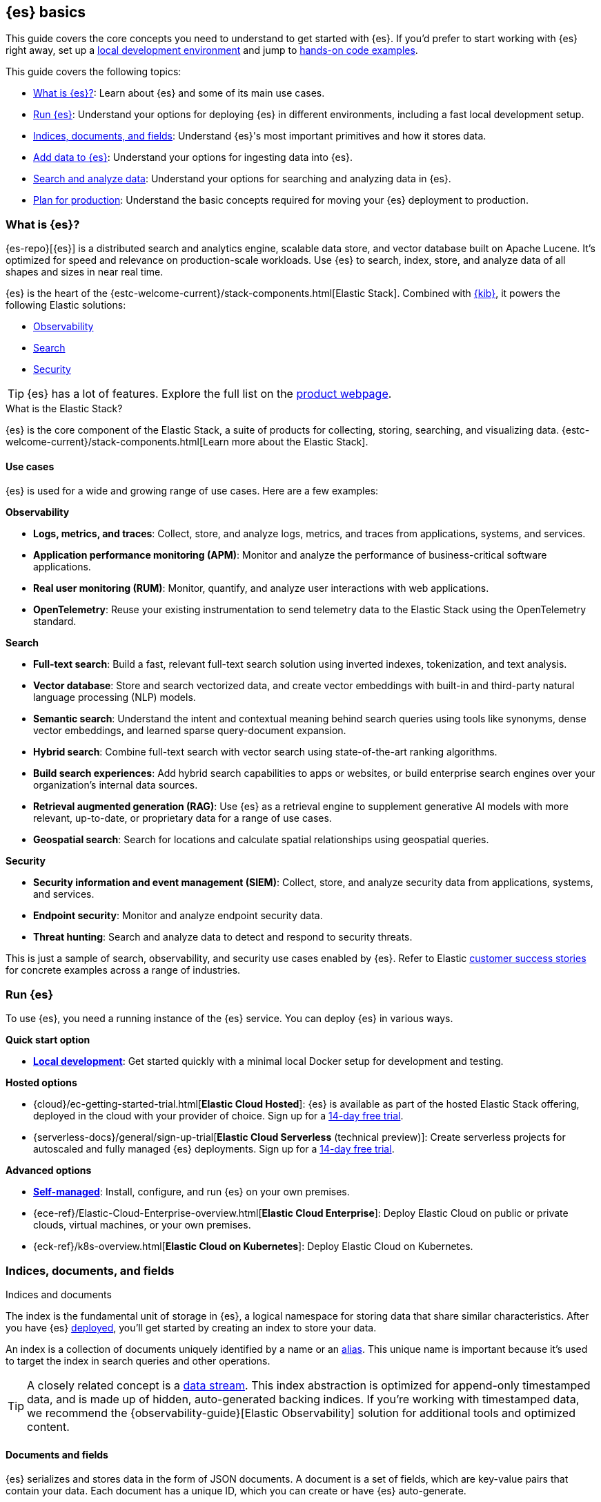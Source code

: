 [[elasticsearch-intro]]
== {es} basics

This guide covers the core concepts you need to understand to get started with {es}.
If you'd prefer to start working with {es} right away, set up a <<run-elasticsearch-locally,local development environment>> and jump to <<quickstart,hands-on code examples>>.

This guide covers the following topics:

* <<elasticsearch-intro-what-is-es>>: Learn about {es} and some of its main use cases.
* <<elasticsearch-intro-deploy>>: Understand your options for deploying {es} in different environments, including a fast local development setup.
* <<documents-indices>>: Understand {es}'s most important primitives and how it stores data.
* <<es-ingestion-overview>>: Understand your options for ingesting data into {es}.
* <<search-analyze>>: Understand your options for searching and analyzing data in {es}.
* <<scalability>>: Understand the basic concepts required for moving your {es} deployment to production.

[[elasticsearch-intro-what-is-es]]
=== What is {es}?

{es-repo}[{es}] is a distributed search and analytics engine, scalable data store, and vector database built on Apache Lucene.
It's optimized for speed and relevance on production-scale workloads.
Use {es} to search, index, store, and analyze data of all shapes and sizes in near real time.

{es} is the heart of the {estc-welcome-current}/stack-components.html[Elastic Stack]. 
Combined with https://www.elastic.co/kibana[{kib}], it powers the following Elastic solutions:

* https://www.elastic.co/observability[Observability]
* https://www.elastic.co/enterprise-search[Search]
* https://www.elastic.co/security[Security]

[TIP]
====
{es} has a lot of features. Explore the full list on the https://www.elastic.co/elasticsearch/features[product webpage^].
====

[discrete]
[[elasticsearch-intro-elastic-stack]]
.What is the Elastic Stack?
*******************************
{es} is the core component of the Elastic Stack, a suite of products for collecting, storing, searching, and visualizing data.
{estc-welcome-current}/stack-components.html[Learn more about the Elastic Stack].
*******************************

[discrete]
[[elasticsearch-intro-use-cases]]
==== Use cases

{es} is used for a wide and growing range of use cases. Here are a few examples:

**Observability**

* *Logs, metrics, and traces*: Collect, store, and analyze logs, metrics, and traces from applications, systems, and services.
* *Application performance monitoring (APM)*: Monitor and analyze the performance of business-critical software applications.
* *Real user monitoring (RUM)*: Monitor, quantify, and analyze user interactions with web applications.
* *OpenTelemetry*: Reuse your existing instrumentation to send telemetry data to the Elastic Stack using the OpenTelemetry standard.

**Search**

* *Full-text search*: Build a fast, relevant full-text search solution using inverted indexes, tokenization, and text analysis.
* *Vector database*: Store and search vectorized data, and create vector embeddings with built-in and third-party natural language processing (NLP) models.
* *Semantic search*: Understand the intent and contextual meaning behind search queries using tools like synonyms, dense vector embeddings, and learned sparse query-document expansion.
* *Hybrid search*: Combine full-text search with vector search using state-of-the-art ranking algorithms.
* *Build search experiences*: Add hybrid search capabilities to apps or websites, or build enterprise search engines over your organization's internal data sources.
* *Retrieval augmented generation (RAG)*: Use {es} as a retrieval engine to supplement generative AI models with more relevant, up-to-date, or proprietary data for a range of use cases.
* *Geospatial search*: Search for locations and calculate spatial relationships using geospatial queries.

**Security**

* *Security information and event management (SIEM)*: Collect, store, and analyze security data from applications, systems, and services.
* *Endpoint security*: Monitor and analyze endpoint security data.
* *Threat hunting*: Search and analyze data to detect and respond to security threats.

This is just a sample of search, observability, and security use cases enabled by {es}.
Refer to Elastic https://www.elastic.co/customers/success-stories[customer success stories] for concrete examples across a range of industries.

[[elasticsearch-intro-deploy]]
=== Run {es}

To use {es}, you need a running instance of the {es} service.
You can deploy {es} in various ways.

**Quick start option**

* <<run-elasticsearch-locally,*Local development*>>: Get started quickly with a minimal local Docker setup for development and testing.

**Hosted options**

* {cloud}/ec-getting-started-trial.html[*Elastic Cloud Hosted*]: {es} is available as part of the hosted Elastic Stack offering, deployed in the cloud with your provider of choice. Sign up for a https://cloud.elastic.co/registration[14-day free trial].
* {serverless-docs}/general/sign-up-trial[*Elastic Cloud Serverless* (technical preview)]: Create serverless projects for autoscaled and fully managed {es} deployments. Sign up for a https://cloud.elastic.co/serverless-registration[14-day free trial].

**Advanced options**

* <<elasticsearch-deployment-options,*Self-managed*>>: Install, configure, and run {es} on your own premises.
* {ece-ref}/Elastic-Cloud-Enterprise-overview.html[*Elastic Cloud Enterprise*]: Deploy Elastic Cloud on public or private clouds, virtual machines, or your own premises.
* {eck-ref}/k8s-overview.html[*Elastic Cloud on Kubernetes*]: Deploy Elastic Cloud on Kubernetes.

// new html page 
[[documents-indices]]
=== Indices, documents, and fields
++++
<titleabbrev>Indices and documents</titleabbrev>
++++

The index is the fundamental unit of storage in {es}, a logical namespace for storing data that share similar characteristics.
After you have {es} <<elasticsearch-intro-deploy,deployed>>, you'll get started by creating an index to store your data.

An index is a collection of documents uniquely identified by a name or an <<aliases,alias>>.
This unique name is important because it's used to target the index in search queries and other operations.

[TIP]
====
A closely related concept is a <<data-streams,data stream>>.
This index abstraction is optimized for append-only timestamped data, and is made up of hidden, auto-generated backing indices.
If you're working with timestamped data, we recommend the {observability-guide}[Elastic Observability] solution for additional tools and optimized content.
====

[discrete]
[[elasticsearch-intro-documents-fields]]
==== Documents and fields

{es} serializes and stores data in the form of JSON documents.
A document is a set of fields, which are key-value pairs that contain your data.
Each document has a unique ID, which you can create or have {es} auto-generate.

A simple {es} document might look like this:

[source,js]
----
{
  "_index": "my-first-elasticsearch-index",
  "_id": "DyFpo5EBxE8fzbb95DOa",
  "_version": 1,
  "_seq_no": 0,
  "_primary_term": 1,
  "found": true,
  "_source": {
    "email": "john@smith.com",
    "first_name": "John",
    "last_name": "Smith",
    "info": {
      "bio": "Eco-warrior and defender of the weak",
      "age": 25,
      "interests": [
        "dolphins",
        "whales"
      ]
    },
    "join_date": "2024/05/01"
  }
}
----
// NOTCONSOLE

[discrete]
[[elasticsearch-intro-documents-fields-data-metadata]]
==== Metadata fields

An indexed document contains data and metadata. <<mapping-fields,Metadata fields>> are system fields that store information about the documents.
In {es}, metadata fields are prefixed with an underscore.
For example, the following fields are metadata fields:

* `_index`: The name of the index where the document is stored.
* `_id`: The document's ID. IDs must be unique per index.

[discrete]
[[elasticsearch-intro-documents-fields-mappings]]
==== Mappings and data types

Each index has a <<mapping,mapping>> or schema for how the fields in your documents are indexed.
A mapping defines the <<mapping-types,data type>> for each field, how the field should be indexed,
and how it should be stored.
When adding documents to {es}, you have two options for mappings:

* <<mapping-dynamic, Dynamic mapping>>: Let {es} automatically detect the data types and create the mappings for you. Dynamic mapping helps you get started quickly, but might yield suboptimal results for your specific use case due to automatic field type inference.
* <<mapping-explicit, Explicit mapping>>: Define the mappings up front by specifying data types for each field. Recommended for production use cases, because you have full control over how your data is indexed to suit your specific use case.

[TIP]
====
You can use a combination of dynamic and explicit mapping on the same index.
This is useful when you have a mix of known and unknown fields in your data.
====

// New html page
[[es-ingestion-overview]]
=== Add data to {es}

There are multiple ways to ingest data into {es}.
The option that you choose depends on whether you're working with timestamped data or non-timestamped data, where the data is coming from, its complexity, and more.

[TIP]
====
You can load {kibana-ref}/connect-to-elasticsearch.html#_add_sample_data[sample data] into your {es} cluster using {kib}, to get started quickly.
====

[discrete]
[[es-ingestion-overview-general-content]]
==== General content

General content is data that does not have a timestamp.
This could be data like vector embeddings, website content, product catalogs, and more.
For general content, you have the following options for adding data to {es} indices:

* <<docs,API>>: Use the {es} <<docs,Document APIs>> to index documents directly, using the Dev Tools {kibana-ref}/console-kibana.html[Console], or cURL.
+
If you're building a website or app, then you can call Elasticsearch APIs using an https://www.elastic.co/guide/en/elasticsearch/client/index.html[{es} client] in the programming language of your choice. If you use the Python client, then check out the `elasticsearch-labs` repo for various https://github.com/elastic/elasticsearch-labs/tree/main/notebooks/search/python-examples[example notebooks]. 
* {kibana-ref}/connect-to-elasticsearch.html#upload-data-kibana[File upload]: Use the {kib} file uploader to index single files for one-off testing and exploration. The GUI guides you through setting up your index and field mappings.
* https://github.com/elastic/crawler[Web crawler]: Extract and index web page content into {es} documents.
* {enterprise-search-ref}/connectors.html[Connectors]: Sync data from various third-party data sources to create searchable, read-only replicas in {es}.

[discrete]
[[es-ingestion-overview-timestamped]]
==== Timestamped data

Timestamped data in {es} refers to datasets that include a timestamp field. If you use the {ecs-ref}/ecs-reference.html[Elastic Common Schema (ECS)], this field is named `@timestamp`.
This could be data like logs, metrics, and traces.

For timestamped data, you have the following options for adding data to {es} data streams:

* {fleet-guide}/fleet-overview.html[Elastic Agent and Fleet]: The preferred way to index timestamped data. Each Elastic Agent based integration includes default ingestion rules, dashboards, and visualizations to start analyzing your data right away.
You can use the Fleet UI in {kib} to centrally manage Elastic Agents and their policies.
* {beats-ref}/beats-reference.html[Beats]: If your data source isn't supported by Elastic Agent, use Beats to collect and ship data to Elasticsearch. You install a separate Beat for each type of data to collect.
* {logstash-ref}/introduction.html[Logstash]: Logstash is an open source data collection engine with real-time pipelining capabilities that supports a wide variety of data sources. You might use this option because neither Elastic Agent nor Beats supports your data source. You can also use Logstash to persist incoming data, or if you need to send the data to multiple destinations. 
* {cloud}/ec-ingest-guides.html[Language clients]: The linked tutorials demonstrate how to use {es} programming language clients to ingest data from an application. In these examples, {es} is running on Elastic Cloud, but the same principles apply to any {es} deployment.

[TIP]
====
If you're interested in data ingestion pipelines for timestamped data, use the decision tree in the {cloud}/ec-cloud-ingest-data.html#ec-data-ingest-pipeline[Elastic Cloud docs] to understand your options.
====

// New html page
[[search-analyze]]
=== Search and analyze data

You can use {es} as a basic document store to retrieve documents and their
metadata.
However, the real power of {es} comes from its advanced search and analytics capabilities.

You'll use a combination of an API endpoint and a query language to interact with your data.

[discrete]
[[search-analyze-rest-api]]
==== REST API

Use REST APIs to manage your {es} cluster, and to index
and search your data.
For testing purposes, you can submit requests
directly from the command line or through the Dev Tools {kibana-ref}/console-kibana.html[Console] in {kib}.
From your applications, you can use a
https://www.elastic.co/guide/en/elasticsearch/client/index.html[client]
in your programming language of choice.

Refer to <<getting-started,first steps with Elasticsearch>> for a hands-on example of using the `_search` endpoint, adding data to {es}, and running basic searches in Query DSL syntax.

[discrete]
[[search-analyze-query-languages]]
==== Query languages

{es} provides a number of query languages for interacting with your data. 

*Query DSL* is the primary query language for {es} today.

*{esql}* is a new piped query language and compute engine which was first added in version *8.11*.

{esql} does not yet support all the features of Query DSL, like full-text search and semantic search.
Look forward to new {esql} features and functionalities in each release.

Refer to <<search-analyze-query-languages>> for a full overview of the query languages available in {es}.

[discrete]
[[search-analyze-query-dsl]]
===== Query DSL

<<query-dsl, Query DSL>> is a full-featured JSON-style query language that enables complex searching, filtering, and aggregations.
It is the original and most powerful query language for {es} today.

The <<search-your-data, `_search` endpoint>> accepts queries written in Query DSL syntax.

[discrete]
[[search-analyze-query-dsl-search-filter]]
====== Search and filter with Query DSL

Query DSL support a wide range of search techniques, including the following:

* <<full-text-queries,*Full-text search*>>: Search text that has been analyzed and indexed to support phrase or proximity queries, fuzzy matches, and more.
* <<keyword,*Keyword search*>>: Search for exact matches using `keyword` fields.
* <<semantic-search-semantic-text,*Semantic search*>>: Search `semantic_text` fields using dense or sparse vector search on embeddings generated in your {es} cluster.
* <<knn-search,*Vector search*>>: Search for similar dense vectors using the kNN algorithm for embeddings generated outside of {es}.
* <<geo-queries,*Geospatial search*>>: Search for locations and calculate spatial relationships using geospatial queries.

Learn about the full range of queries supported by <<query-dsl,Query DSL>>. 

You can also filter data using Query DSL.
Filters enable you to include or exclude documents by retrieving documents that match specific field-level criteria.
A query that uses the `filter` parameter indicates <<filter-context,filter context>>.

[discrete]
[[search-analyze-data-query-dsl]]
====== Analyze with Query DSL

<<search-aggregations,Aggregations>> are the primary tool for analyzing {es} data using Query DSL.
Aggregrations enable you to build complex summaries of your data and gain
insight into key metrics, patterns, and trends.

Because aggregations leverage the same data structures used for search, they are
also very fast. This enables you to analyze and visualize your data in real time.
You can search documents, filter results, and perform analytics at the same time, on the same
data, in a single request.
That means aggregations are calculated in the context of the search query.

The folowing aggregation types are available:

* <<search-aggregations-metrics,Metric>>: Calculate metrics,
such as a sum or average, from field values.
* <<search-aggregations-bucket,Bucket>>: Group documents into buckets based on field values, ranges,
or other criteria.
* <<search-aggregations-pipeline,Pipeline>>: Run aggregations on the results of other aggregations.

Run aggregations by specifying the <<search-search,search API>>'s `aggs` parameter.
Learn more in <<run-an-agg,Run an aggregation>>.

[discrete]
[[search-analyze-data-esql]]
===== {esql}

<<esql,Elasticsearch Query Language ({esql})>> is a piped query language for filtering, transforming, and analyzing data.
{esql} is built on top of a new compute engine, where search, aggregation, and transformation functions are
directly executed within {es} itself.
{esql} syntax can also be used within various {kib} tools.

The <<esql-rest,`_query` endpoint>> accepts queries written in {esql} syntax.

Today, it supports a subset of the features available in Query DSL, like aggregations, filters, and transformations.
It does not yet support full-text search or semantic search.

It comes with a comprehensive set of <<esql-functions-operators,functions and operators>> for working with data and has robust integration with {kib}'s Discover, dashboards and visualizations.

Learn more in <<esql-getting-started,Getting started with {esql}>>, or try https://www.elastic.co/training/introduction-to-esql[our training course].

[discrete]
[[search-analyze-data-query-languages-table]]
==== List of available query languages

The following table summarizes all available {es} query languages, to help you choose the right one for your use case.

[cols="1,2,2,1", options="header"]
|===
| Name | Description | Use cases | API endpoint

| <<query-dsl,Query DSL>>
| The primary query language for {es}. A powerful and flexible JSON-style language that enables complex queries.
| Full-text search, semantic search, keyword search, filtering, aggregations, and more.
| <<search-search,`_search`>>


| <<esql,{esql}>>
| Introduced in *8.11*, the Elasticsearch Query Language ({esql}) is a piped query language language for filtering, transforming, and analyzing data.
| Initially tailored towards working with time series data like logs and metrics. 
Robust integration with {kib} for querying, visualizing, and analyzing data.
Does not yet support full-text search.
| <<esql-rest,`_query`>>


| <<eql,EQL>>
| Event Query Language (EQL) is a query language for event-based time series data. Data must contain the `@timestamp` field to use EQL.
| Designed for the threat hunting security use case.
| <<eql-apis,`_eql`>>

| <<xpack-sql,Elasticsearch SQL>>
| Allows native, real-time SQL-like querying against {es} data. JDBC and ODBC drivers are available for integration with business intelligence (BI) tools.
| Enables users familiar with SQL to query {es} data using familiar syntax for BI and reporting.
| <<sql-apis,`_sql`>>

| {kibana-ref}/kuery-query.html[Kibana Query Language (KQL)]
| Kibana Query Language (KQL) is a text-based query language for filtering data when you access it through the {kib} UI.
| Use KQL to filter documents where a value for a field exists, matches a given value, or is within a given range.
| N/A

|===

// New html page
// TODO: this page won't live here long term
[[scalability]]
=== Plan for production

{es} is built to be always available and to scale with your needs. It does this
by being distributed by nature. You can add servers (nodes) to a cluster to
increase capacity and {es} automatically distributes your data and query load
across all of the available nodes. No need to overhaul your application, {es}
knows how to balance multi-node clusters to provide scale and high availability.
The more nodes, the merrier.

How does this work? Under the covers, an {es} index is really just a logical
grouping of one or more physical shards, where each shard is actually a
self-contained index. By distributing the documents in an index across multiple
shards, and distributing those shards across multiple nodes, {es} can ensure
redundancy, which both protects against hardware failures and increases
query capacity as nodes are added to a cluster. As the cluster grows (or shrinks),
{es} automatically migrates shards to rebalance the cluster.

There are two types of shards: primaries and replicas. Each document in an index
belongs to one primary shard. A replica shard is a copy of a primary shard.
Replicas provide redundant copies of your data to protect against hardware
failure and increase capacity to serve read requests
like searching or retrieving a document.

The number of primary shards in an index is fixed at the time that an index is
created, but the number of replica shards can be changed at any time, without
interrupting indexing or query operations.

[discrete]
[[it-depends]]
==== Shard size and number of shards

There are a number of performance considerations and trade offs with respect
to shard size and the number of primary shards configured for an index. The more
shards, the more overhead there is simply in maintaining those indices. The
larger the shard size, the longer it takes to move shards around when {es}
needs to rebalance a cluster.

Querying lots of small shards makes the processing per shard faster, but more
queries means more overhead, so querying a smaller
number of larger shards might be faster. In short...it depends.

As a starting point:

* Aim to keep the average shard size between a few GB and a few tens of GB. For
  use cases with time-based data, it is common to see shards in the 20GB to 40GB
  range.

* Avoid the gazillion shards problem. The number of shards a node can hold is
  proportional to the available heap space. As a general rule, the number of
  shards per GB of heap space should be less than 20.

The best way to determine the optimal configuration for your use case is
through https://www.elastic.co/elasticon/conf/2016/sf/quantitative-cluster-sizing[
testing with your own data and queries].

[discrete]
[[disaster-ccr]]
==== Disaster recovery

A cluster's nodes need good, reliable connections to each other. To provide
better connections, you typically co-locate the nodes in the same data center or
nearby data centers. However, to maintain high availability, you
also need to avoid any single point of failure. In the event of a major outage
in one location, servers in another location need to be able to take over. The
answer? {ccr-cap} (CCR).

CCR provides a way to automatically synchronize indices from your primary cluster
to a secondary remote cluster that can serve as a hot backup. If the primary
cluster fails, the secondary cluster can take over. You can also use CCR to
create secondary clusters to serve read requests in geo-proximity to your users.

{ccr-cap} is active-passive. The index on the primary cluster is
the active leader index and handles all write requests. Indices replicated to
secondary clusters are read-only followers.

[discrete]
[[admin]]
==== Security, management, and monitoring

As with any enterprise system, you need tools to secure, manage, and
monitor your {es} clusters. Security, monitoring, and administrative features
that are integrated into {es} enable you to use {kibana-ref}/introduction.html[{kib}]
as a control center for managing a cluster. Features like <<downsampling,
downsampling>> and <<index-lifecycle-management, index lifecycle management>>
help you intelligently manage your data over time.

Refer to <<monitor-elasticsearch-cluster>> for more information.